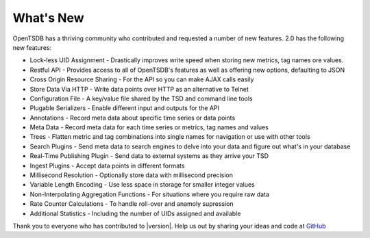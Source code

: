 What's New
==========

OpenTSDB has a thriving community who contributed and requested a number of new features. 2.0 has the following new features:

* Lock-less UID Assignment - Drastically improves write speed when storing new metrics, tag names ore values.
* Restful API - Provides access to all of OpenTSDB's features as well as offering new options, defaulting to JSON
* Cross Origin Resource Sharing - For the API so you can make AJAX calls easily
* Store Data Via HTTP - Write data points over HTTP as an alternative to Telnet
* Configuration File - A key/value file shared by the TSD and command line tools
* Plugable Serializers - Enable different input and outputs for the API
* Annotations - Record meta data about specific time series or data points
* Meta Data - Record meta data for each time series or metrics, tag names and values
* Trees - Flatten metric and tag combinations into single names for navigation or use with other tools
* Search Plugins - Send meta data to search engines to delve into your data and figure out what's in your database
* Real-Time Publishing Plugin - Send data to external systems as they arrive your TSD
* Ingest Plugins - Accept data points in different formats
* Millisecond Resolution - Optionally store data with millisecond precision
* Variable Length Encoding - Use less space in storage for smaller integer values
* Non-Interpolating Aggregation Functions - For situations where you require raw data
* Rate Counter Calculations - To handle roll-over and anamoly supression
* Additional Statistics - Including the number of UIDs assigned and available

Thank you to everyone who has contributed to |version|. Help us out by sharing your ideas and code at `GitHub <https://github.com/OpenTSDB>`_
